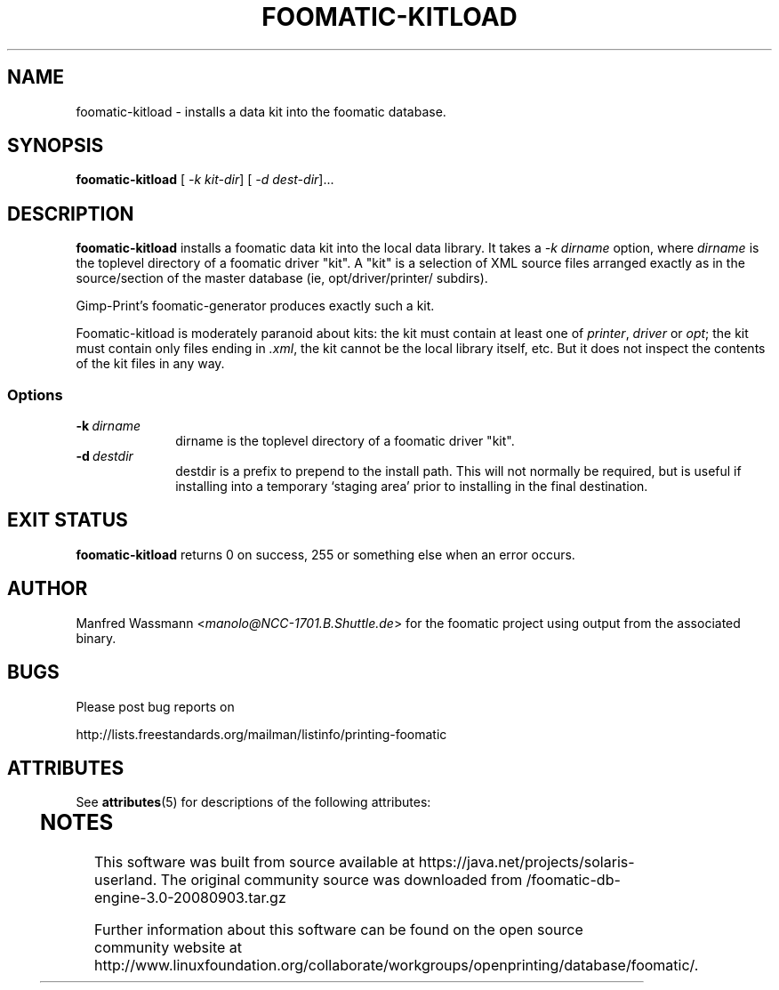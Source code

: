 '\" te
.\" This -*- nroff -*- source file is part of foomatic.
.\"
.TH FOOMATIC-KITLOAD 8 "2001-05-07" "Foomatic Project"
.SH NAME
foomatic-kitload \- installs a data kit into the foomatic database.
.SH SYNOPSIS
.B foomatic-kitload
[\fI -k kit-dir\fR]
[\fI -d dest-dir\fR]...
.SH DESCRIPTION
.B foomatic-kitload
installs a foomatic data kit into the local data library.  It takes a 
\fI-k\fR \fIdirname\fR
option, where \fIdirname\fR is the toplevel directory of a foomatic
driver "kit".  A "kit" is a selection of XML source files arranged
exactly as in the source/section of the master database (ie, opt/driver/printer/ subdirs).

Gimp-Print's foomatic-generator produces exactly such a kit.

Foomatic-kitload is moderately paranoid about kits: the kit must
contain at least one of \fIprinter\fR, \fIdriver\fR or \fIopt\fR; the
kit must contain only files ending in \fI.xml\fR, the kit cannot be
the local library itself, etc.  But it does not inspect the contents
of the kit files in any way.


.SS Options
.TP 10
.BI \-k \ dirname
dirname is the toplevel directory of a foomatic driver "kit". 
.TP 10
.BI \-d \ destdir
destdir is a prefix to prepend to the install path.  This will not normally
be required, but is useful if installing into a temporary `staging area'
prior to installing in the final destination.

.\".SH SEE ALSO
.\".IR foomatic-XXX (1),

.SH EXIT STATUS
.B foomatic-kitload
returns 0 on success, 255 or something else when an error occurs.

.SH AUTHOR
Manfred Wassmann <\fImanolo@NCC-1701.B.Shuttle.de\fR> for the foomatic
project using output from the associated binary.

.SH BUGS

Please post bug reports on

http://lists.freestandards.org/mailman/listinfo/printing-foomatic



.\" Oracle has added the ARC stability level to this manual page
.SH ATTRIBUTES
See
.BR attributes (5)
for descriptions of the following attributes:
.sp
.TS
box;
cbp-1 | cbp-1
l | l .
ATTRIBUTE TYPE	ATTRIBUTE VALUE 
=
Availability	print/cups/filter/foomatic-db-engine
=
Stability	Volatile
.TE 
.PP

.SH NOTES

.\" Oracle has added source availability information to this manual page
This software was built from source available at https://java.net/projects/solaris-userland.  The original community source was downloaded from  /foomatic-db-engine-3.0-20080903.tar.gz

Further information about this software can be found on the open source community website at http://www.linuxfoundation.org/collaborate/workgroups/openprinting/database/foomatic/.
